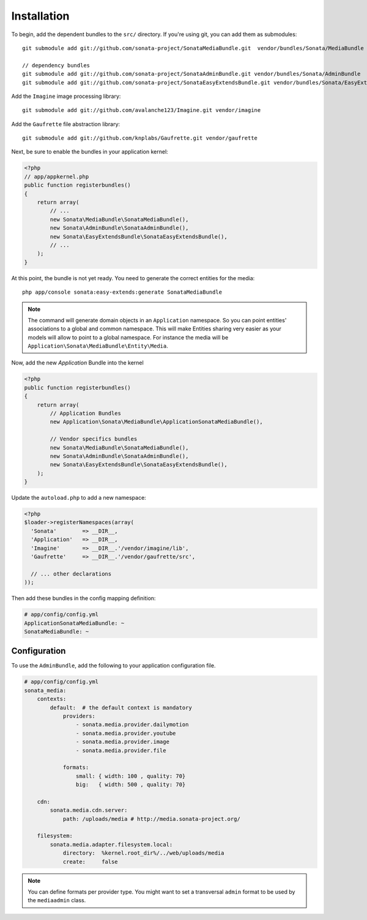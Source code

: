 Installation
============

To begin, add the dependent bundles to the ``src/`` directory. If you're
using git, you can add them as submodules::

  git submodule add git://github.com/sonata-project/SonataMediaBundle.git  vendor/bundles/Sonata/MediaBundle

  // dependency bundles
  git submodule add git://github.com/sonata-project/SonataAdminBundle.git vendor/bundles/Sonata/AdminBundle
  git submodule add git://github.com/sonata-project/SonataEasyExtendsBundle.git vendor/bundles/Sonata/EasyExtendsBundle

Add the ``Imagine`` image processing library::

  git submodule add git://github.com/avalanche123/Imagine.git vendor/imagine

Add the ``Gaufrette`` file abstraction library::

  git submodule add git://github.com/knplabs/Gaufrette.git vendor/gaufrette

Next, be sure to enable the bundles in your application kernel:

.. code-block:: php

  <?php
  // app/appkernel.php
  public function registerbundles()
  {
      return array(
          // ...
          new Sonata\MediaBundle\SonataMediaBundle(),
          new Sonata\AdminBundle\SonataAdminBundle(),
          new Sonata\EasyExtendsBundle\SonataEasyExtendsBundle(),
          // ...
      );
  }

At this point, the bundle is not yet ready. You need to generate the correct
entities for the media::

    php app/console sonata:easy-extends:generate SonataMediaBundle

.. note::

    The command will generate domain objects in an ``Application`` namespace.
    So you can point entities' associations to a global and common namespace.
    This will make Entities sharing very easier as your models will allow to
    point to a global namespace. For instance the media will be
    ``Application\Sonata\MediaBundle\Entity\Media``.

Now, add the new `Application` Bundle into the kernel

.. code-block:: php

  <?php
  public function registerbundles()
  {
      return array(
          // Application Bundles
          new Application\Sonata\MediaBundle\ApplicationSonataMediaBundle(),

          // Vendor specifics bundles
          new Sonata\MediaBundle\SonataMediaBundle(),
          new Sonata\AdminBundle\SonataAdminBundle(),
          new Sonata\EasyExtendsBundle\SonataEasyExtendsBundle(),
      );
  }

Update the ``autoload.php`` to add a new namespace:

.. code-block:: php

  <?php
  $loader->registerNamespaces(array(
    'Sonata'        => __DIR__,
    'Application'   => __DIR__,
    'Imagine'       => __DIR__.'/vendor/imagine/lib',
    'Gaufrette'     => __DIR__.'/vendor/gaufrette/src',

    // ... other declarations
  ));

Then add these bundles in the config mapping definition:

.. code-block:: yaml

    # app/config/config.yml
    ApplicationSonataMediaBundle: ~
    SonataMediaBundle: ~

Configuration
-------------

To use the ``AdminBundle``, add the following to your application configuration
file.

.. code-block:: yaml

    # app/config/config.yml
    sonata_media:
        contexts:
            default:  # the default context is mandatory
                providers:
                    - sonata.media.provider.dailymotion
                    - sonata.media.provider.youtube
                    - sonata.media.provider.image
                    - sonata.media.provider.file

                formats:
                    small: { width: 100 , quality: 70}
                    big:   { width: 500 , quality: 70}

        cdn:
            sonata.media.cdn.server:
                path: /uploads/media # http://media.sonata-project.org/

        filesystem:
            sonata.media.adapter.filesystem.local:
                directory:  %kernel.root_dir%/../web/uploads/media
                create:     false

.. note::

    You can define formats per provider type. You might want to set
    a transversal ``admin`` format to be used by the ``mediaadmin`` class.

